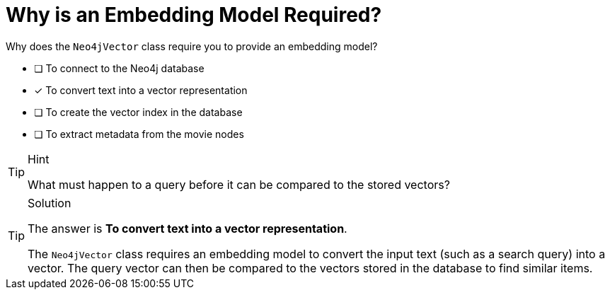 [.question]
= Why is an Embedding Model Required?

Why does the `Neo4jVector` class require you to provide an embedding model?

* [ ] To connect to the Neo4j database
* [x] To convert text into a vector representation
* [ ] To create the vector index in the database
* [ ] To extract metadata from the movie nodes


[TIP,role=hint]
.Hint
====
What must happen to a query before it can be compared to the stored vectors?
====

[TIP,role=solution]
.Solution
====

The answer is *To convert text into a vector representation*.

The `Neo4jVector` class requires an embedding model to convert the input text (such as a search query) into a vector. 
The query vector can then be compared to the vectors stored in the database to find similar items.
====